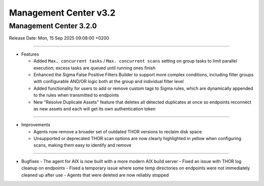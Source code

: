 Management Center v3.2
======================

Management Center 3.2.0
-----------------------

Release Date: Mon, 15 Sep 2025 09:08:00 +0200

----

* Features

  - Added ``Max. concurrent tasks`` / ``Max. concurrent scans`` setting on group tasks to limit parallel execution; excess tasks are queued until running ones finish
  - Enhanced the Sigma False Positive Filters Builder to support more complex conditions, including filter groups with configurable AND/OR logic both at the group and individual filter level
  - Added functionality for users to add or remove custom tags to Sigma rules, which are dynamically appended to the rules when transmitted to endpoints
  - New "Resolve Duplicate Assets" feature that deletes all detected duplicates at once so endpoints reconnect as new assets and each will get its own authentication token

----

* Improvements

  - Agents now remove a broader set of outdated THOR versions to reclaim disk space
  - Unsupported or deprecated THOR scan options are now clearly highlighted in yellow when configuring scans, making them easy to identify and remove

----

* Bugfixes
  - The agent for AIX is now built with a more modern AIX build server
  - Fixed an issue with THOR log cleanup on endpoints
  - Fixed a temporary issue where some temp directories on endpoints were not immediately cleaned up after use
  - Agents that were deleted are now reliably stopped